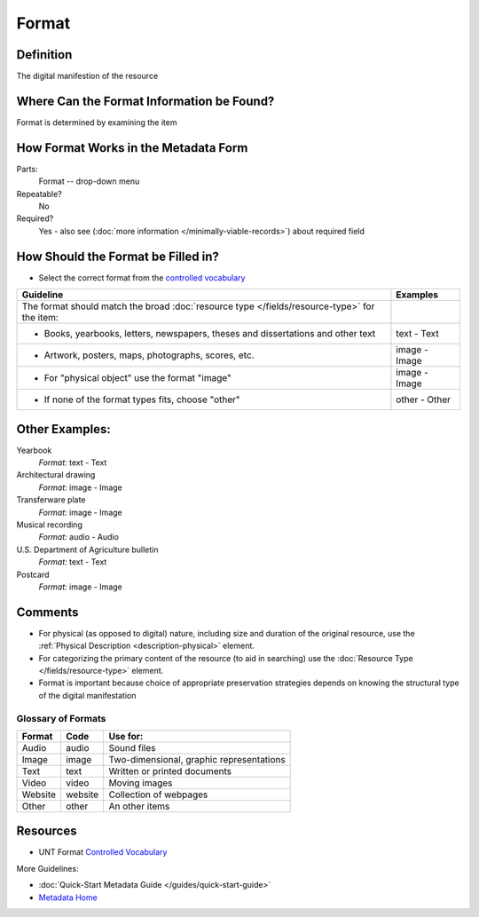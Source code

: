 ######
Format
######


.. _format-definition:

**********
Definition
**********

The digital manifestion of the resource


.. _format-sources:

******************************************
Where Can the Format Information be Found?
******************************************

Format is determined by examining the item


.. _format-form:

**************************************
How Format Works in the Metadata Form
**************************************

.. image:: ../_static/images/edit-format.png
   :alt: Screenshot of format element in metadata editing system.

Parts:
	Format -- drop-down menu

Repeatable?
    No

Required?
	 Yes - also see (:doc:`more information </minimally-viable-records>`) about required field

	 
.. _format-fill:

***********************************
How Should the Format be Filled in?
***********************************

-   Select the correct format from the `controlled vocabulary <https://digital2.library.unt.edu/vocabularies/-formats/>`_ 

+-----------------------------------------------------------------------+---------------------------------------+
| **Guideline**                                                         | **Examples**                          |
+=======================================================================+=======================================+
|The format should match the broad :doc:`resource type                  |                                       |
|</fields/resource-type>` for the item:                                 |                                       |
+-----------------------------------------------------------------------+---------------------------------------+
|    -      Books, yearbooks, letters, newspapers, theses and           |text - Text                            |
|           dissertations and other text                                |                                       |
+-----------------------------------------------------------------------+---------------------------------------+
|     -     Artwork, posters, maps, photographs, scores, etc.           |image - Image                          |
+-----------------------------------------------------------------------+---------------------------------------+
|     -     For "physical object" use the format "image"                |image - Image                          |
+-----------------------------------------------------------------------+---------------------------------------+
|     -     If none of the format types fits, choose "other"            |other - Other                          |
+-----------------------------------------------------------------------+---------------------------------------+


.. _format-examples:

***************
Other Examples:
***************

Yearbook
   *Format:* text - Text

Architectural drawing
   *Format:* image - Image

Transferware plate
   *Format:* image - Image

Musical recording
   *Format:* audio - Audio

U.S. Department of Agriculture bulletin
   *Format:* text - Text

Postcard
   *Format:* image - Image


.. _format-comments:

********
Comments
******** 


-   For physical (as opposed to digital) nature, including size and
    duration of the original resource, use the :ref:`Physical Description <description-physical>` element.
-   For categorizing the primary content of the resource (to aid in
    searching) use the :doc:`Resource Type </fields/resource-type>` element.
-   Format is important because choice of appropriate preservation
    strategies depends on knowing the structural type of the digital
    manifestation


.. _format-glossary:

Glossary of Formats
===================


+---------------------------+-----------------------+----------------------------------------------+
|Format                     |Code                   |Use for:                                      |
+===========================+=======================+==============================================+
|Audio                      |audio                  |Sound files                                   |
+---------------------------+-----------------------+----------------------------------------------+
|Image                      |image                  |Two-dimensional, graphic representations      |
+---------------------------+-----------------------+----------------------------------------------+
|Text                       |text                   |Written or printed documents                  |
+---------------------------+-----------------------+----------------------------------------------+
|Video                      |video                  |Moving images                                 |
+---------------------------+-----------------------+----------------------------------------------+
|Website                    |website                |Collection of webpages                        |
+---------------------------+-----------------------+----------------------------------------------+
|Other                      |other                  |An other items                                |
+---------------------------+-----------------------+----------------------------------------------+


.. _format-resources:

*********
Resources
*********

-   UNT Format `Controlled Vocabulary`_


More Guidelines:

-   :doc:`Quick-Start Metadata Guide </guides/quick-start-guide>`
-   `Metadata Home <https://library.unt.edu/metadata/>`_